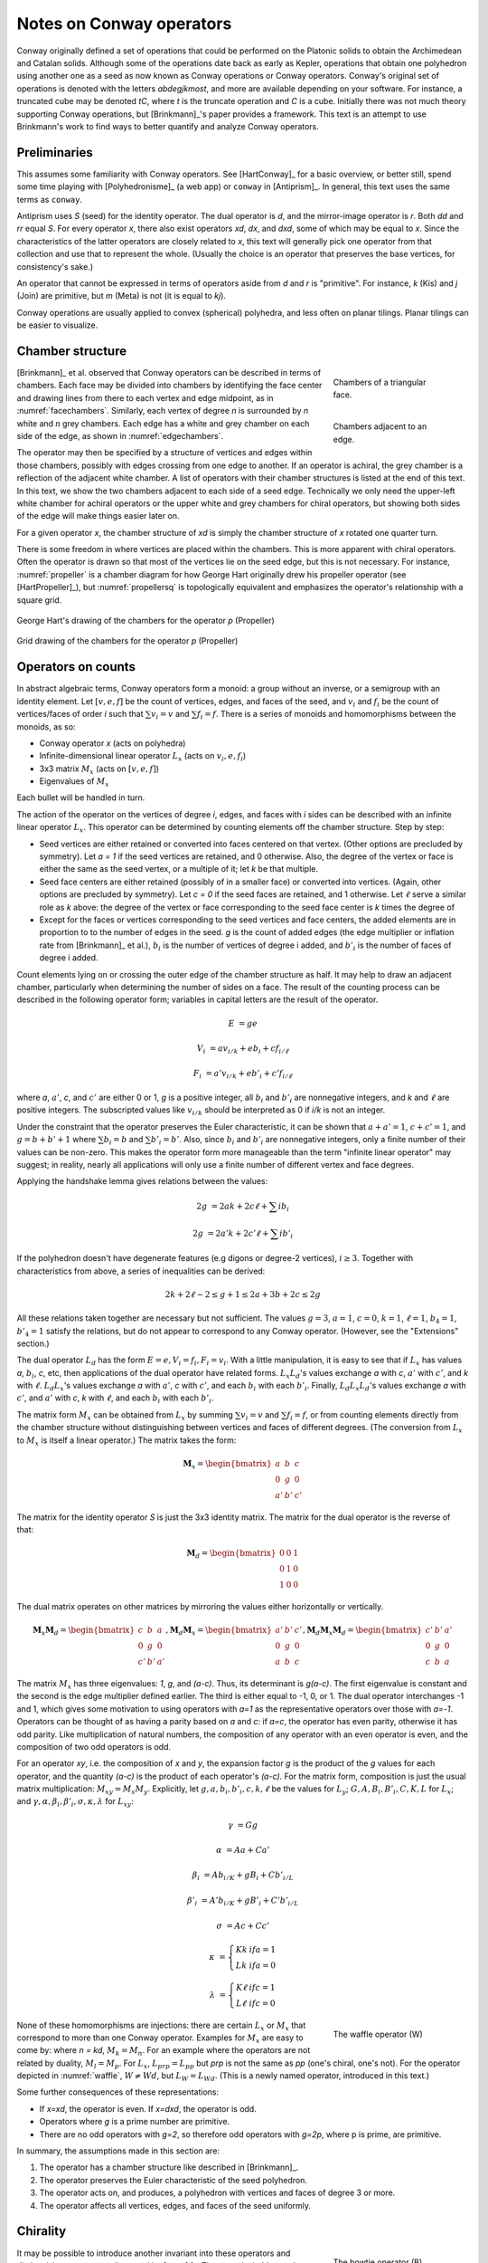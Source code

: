 Notes on Conway operators
=========================

Conway originally defined a set of operations that could be performed on the
Platonic solids to obtain the Archimedean and Catalan solids. Although some of
the operations date back as early as Kepler, operations that obtain one
polyhedron using another one as a seed as now known as Conway operations or
Conway operators. Conway's original set of operations is denoted with the
letters `abdegjkmost`, and more are available depending on your software. For
instance, a truncated cube may be denoted `tC`, where `t` is the truncate
operation and `C` is a cube. Initially there was not much theory supporting
Conway operations, but [Brinkmann]_'s paper provides a framework. This text
is an attempt to use Brinkmann's work to find ways to better quantify and
analyze Conway operators.

Preliminaries
-------------
This assumes some familiarity with Conway operators. See [HartConway]_ for a
basic overview, or better still, spend some time playing with
[Polyhedronisme]_ (a web app) or ``conway`` in [Antiprism]_.
In general, this text uses the same terms as ``conway``.

Antiprism uses `S` (seed) for the identity operator. The dual operator is `d`,
and the mirror-image operator is `r`. Both `dd` and `rr` equal `S`. For every
operator `x`, there also exist operators `xd`, `dx`, and `dxd`, some of which
may be equal to `x`. Since the characteristics of the latter operators
are closely related to `x`, this text will generally pick one operator from
that collection and use that to represent the whole. (Usually the choice is
an operator that preserves the base vertices, for consistency's sake.)

An operator that cannot be expressed in terms of operators aside from `d` and
`r` is "primitive". For instance, `k` (Kis) and `j` (Join) are primitive,
but `m` (Meta) is not (it is equal to `kj`).

Conway operations are usually applied to convex (spherical) polyhedra, and less
often on planar tilings. Planar tilings can be easier to visualize.

Chamber structure
-----------------
.. _facechambers:
.. figure:: triangle_chambers.svg
   :align: right
   :figwidth: 25%

   Chambers of a triangular face.

.. _edgechambers:
.. figure:: edge_chambers.svg
   :align: right
   :figwidth: 25%

   Chambers adjacent to an edge.

[Brinkmann]_ et al. observed that Conway operators can be described in terms
of chambers. Each face may be divided into chambers by identifying the face
center and drawing lines from there to each vertex and edge midpoint, as in
:numref:`facechambers`. Similarly, each vertex of degree `n` is surrounded
by `n` white and `n` grey chambers. Each edge has a white and grey chamber on
each side of the edge, as shown in :numref:`edgechambers`.

The operator may then be specified by a structure of vertices and edges within
those chambers, possibly with edges crossing from one edge to another. If an
operator is achiral, the grey chamber is a reflection of the adjacent white
chamber. A list of operators with their chamber structures is listed at the
end of this text. In this text, we show the two chambers adjacent to each
side of a seed edge. Technically we only need the upper-left white chamber for
achiral operators or the upper white and grey chambers for chiral operators,
but showing both sides of the edge will make things easier later on.

For a given operator `x`, the chamber structure of `xd` is simply the
chamber structure of `x` rotated one quarter turn.

There is some freedom in where vertices are placed within the chambers.
This is more apparent with chiral operators. Often the operator is drawn
so that most of the vertices lie on the seed edge, but this is not necessary.
For instance, :numref:`propeller` is a chamber diagram for how George Hart
originally drew his propeller operator (see [HartPropeller]_),
but :numref:`propellersq` is topologically
equivalent and emphasizes the operator's relationship with a square grid.

.. _propeller:
.. figure:: edge_chambers_propeller.svg
   :align: center

   George Hart's drawing of the chambers for the operator `p` (Propeller)

.. _propellersq:
.. figure:: edge_chambers_propeller-square_grid.svg
   :align: center

   Grid drawing of the chambers for the operator `p` (Propeller)

Operators on counts
-------------------
In abstract algebraic terms, Conway operators form a monoid: a group without
an inverse, or a semigroup with an identity element. Let :math:`[v,e,f]` be
the count of vertices, edges, and faces of the seed, and :math:`v_i` and
:math:`f_i` be the count of vertices/faces of order `i` such that
:math:`\sum v_i = v` and :math:`\sum f_i = f`. There is a series of monoids and
homomorphisms between the monoids, as so:

* Conway operator `x` (acts on polyhedra)
* Infinite-dimensional linear operator :math:`L_x` (acts on :math:`v_i, e, f_i`)
* 3x3 matrix :math:`M_x` (acts on :math:`[v,e,f]`)
* Eigenvalues of :math:`M_x`

Each bullet will be handled in turn.

The action of the operator on the vertices of degree `i`, edges, and faces with
`i` sides can be described with an infinite linear operator :math:`L_x`. This
operator can be determined by counting elements off the chamber structure.
Step by step:

* Seed vertices are either retained or converted into faces centered on that
  vertex. (Other options are precluded by symmetry). Let `a = 1` if the
  seed vertices are retained, and 0 otherwise. Also, the degree of the vertex
  or face is either the same as the seed vertex, or a multiple of it; let `k`
  be that multiple.
* Seed face centers are either retained (possibly of in a smaller face) or
  converted into vertices. (Again, other options are precluded by symmetry).
  Let `c = 0` if the seed faces are retained, and 1 otherwise. Let :math:`\ell`
  serve a similar role as `k` above: the degree of the vertex or face
  corresponding to the seed face center is `k` times the degree of
* Except for the faces or vertices corresponding to the seed vertices and face
  centers, the added elements are in proportion to to the number of
  edges in the seed. `g` is the count of added edges (the edge multiplier or
  inflation rate from [Brinkmann]_ et al.),
  :math:`b_i` is the number of vertices of degree i added,
  and :math:`b'_i` is the number of faces of degree i added.

Count elements lying on or crossing the outer edge of the chamber structure as
half. It may help to draw an adjacent chamber, particularly when determining
the number of sides on a face. The result of the counting process can be
described in the following operator form;
variables in capital letters are the result of the operator.

.. math::
   E &= ge

   V_i &= a v_{i/k} + e b_i + c f_{i/\ell}

   F_i &= a' v_{i/k} + e b'_i + c' f_{i/\ell}

where `a`, :math:`a'`, `c`, and :math:`c'` are either 0 or 1, `g` is a
positive integer, all :math:`b_i` and :math:`b'_i` are nonnegative integers,
and `k` and :math:`\ell` are positive integers. The subscripted values like
:math:`v_{i/k}` should be interpreted as 0 if `i/k` is not an integer.

Under the constraint that the operator preserves the Euler characteristic,
it can be shown that :math:`a + a' = 1`, :math:`c + c' = 1`, and
:math:`g= b + b' + 1` where :math:`\sum b_i = b` and :math:`\sum b'_i = b'`.
Also, since :math:`b_i` and :math:`b'_i` are nonnegative integers, only a
finite number of their values can be non-zero. This makes the operator form
more manageable than the term "infinite linear operator" may suggest; in
reality, nearly all applications will only use a finite number of different
vertex and face degrees.

Applying the handshake lemma gives relations between the values:

.. math::
   2g &= 2ak + 2c\ell + \sum i b_i

   2g &= 2a'k + 2c'\ell + \sum i b'_i

If the polyhedron doesn't have degenerate features (e.g digons or degree-2
vertices), :math:`i \ge 3`. Together with characteristics from above, a
series of inequalities can be derived:

.. math::
   2k + 2\ell - 2 \le g + 1 \le 2a + 3b + 2c \le 2g

All these relations taken together  are necessary but not sufficient. The values
:math:`g=3`, :math:`a=1`, :math:`c=0`, :math:`k=1`, :math:`\ell=1`,
:math:`b_4=1`, :math:`b'_4=1` satisfy the relations, but do not appear
to correspond to any Conway operator. (However, see the "Extensions" section.)

The dual operator :math:`L_d` has the form :math:`E = e, V_i = f_i, F_i = v_i`.
With a little manipulation, it is easy to see that if :math:`L_x` has values
`a`, :math:`b_i`, `c`, etc, then applications of the dual operator have related
forms. :math:`L_x L_d`'s values exchange `a` with `c`, :math:`a'` with
:math:`c'`, and `k` with :math:`\ell`. :math:`L_d L_x`'s values exchange `a`
with :math:`a'`, `c` with :math:`c'`, and each :math:`b_i` with each
:math:`b'_i`. Finally, :math:`L_d L_x L_d`'s values exchange `a` with
:math:`c'`, and :math:`a'` with `c`, `k` with :math:`\ell`,
and each :math:`b_i` with each :math:`b'_i`.

The matrix form :math:`M_x` can be obtained from :math:`L_x` by summing
:math:`\sum v_i = v` and :math:`\sum f_i = f`, or from counting elements
directly from the chamber structure without distinguishing between vertices and
faces of different degrees. (The conversion from :math:`L_x` to :math:`M_x` is
itself a linear operator.) The matrix takes the form:

.. math::
   \mathbf{M}_x = \begin{bmatrix}
   a & b & c \\
   0 & g & 0 \\
   a' & b' & c' \end{bmatrix}

The matrix for the identity operator `S` is just the 3x3 identity matrix.
The matrix for the dual operator is the reverse of that:

.. math::
   \mathbf{M}_d = \begin{bmatrix}
   0 & 0 & 1 \\
   0 & 1 & 0 \\
   1 & 0 & 0 \end{bmatrix}

The dual matrix operates on other matrices by mirroring the values either
horizontally or vertically.

.. math::
   \mathbf{M}_x \mathbf{M}_d = \begin{bmatrix}
   c & b & a \\
   0 & g & 0 \\
   c' & b' & a' \end{bmatrix}, \mathbf{M}_d \mathbf{M}_x  = \begin{bmatrix}
   a' & b' & c' \\
   0 & g & 0 \\
   a & b & c \end{bmatrix}, \mathbf{M}_d \mathbf{M}_x \mathbf{M}_d = \begin{bmatrix}
   c' & b' & a' \\
   0 & g & 0 \\
   c & b & a \end{bmatrix}

The matrix :math:`M_x` has three eigenvalues: `1`, `g`, and `(a-c)`. Thus, its
determinant is `g(a-c)`. The first eigenvalue is constant and the second is the
edge multiplier defined earlier. The third is either equal to -1, 0, or 1.
The dual operator interchanges -1 and 1, which gives some motivation to using
operators with `a=1` as the representative operators over those with `a=-1`.
Operators can be thought of as having a parity based on `a` and `c`: if `a=c`,
the operator has even parity, otherwise it has odd parity. Like multiplication
of natural numbers, the composition of any operator with an even operator is
even, and the composition of two odd operators is odd.

For an operator `xy`, i.e. the composition of `x` and `y`, the expansion factor
`g` is the product of the `g` values for each operator, and the quantity `(a-c)`
is the product of each operator's `(a-c)`. For the matrix form, composition is
just the usual matrix multiplication: :math:`M_{xy} = M_x M_y`. Explicitly, let
:math:`g, a, b_i, b'_i, c, k, \ell` be the values for :math:`L_y`;
:math:`G, A, B_i, B'_i, C, K, L` for :math:`L_x`; and
:math:`\gamma, \alpha, \beta_i, \beta'_i, \sigma, \kappa, \lambda`
for :math:`L_{xy}`:

.. math::
   \gamma &= Gg

   \alpha &= Aa + Ca'

   \beta_i &= A b_{i/K} + g B_i + C b'_{i/L}

   \beta'_i &= A' b_{i/K} + g B'_i + C' b'_{i/L}

   \sigma &= Ac + Cc'

.. math::
   \kappa &= \left\{
    \begin{array}{ll}
      Kk & if a=1\\
      Lk & if a=0
    \end{array}
   \right.

   \lambda &= \left\{
    \begin{array}{ll}
      K \ell & if c=1\\
      L \ell & if c=0
    \end{array}
   \right.

.. _waffle:
.. figure:: edge_chambers_waffle.svg
   :align: right
   :figwidth: 25%

   The waffle operator (W)

None of these homomorphisms are injections: there are certain
:math:`L_x` or :math:`M_x` that correspond to more than one Conway operator.
Examples for :math:`M_x` are easy to come by: where `n = kd`, :math:`M_k = M_n`.
For an example where the operators are not related by duality,
:math:`M_l = M_p`. For :math:`L_x`, :math:`L_{prp} = L_{pp}` but `prp` is not
the same as `pp` (one's chiral, one's not). For the operator depicted in
:numref:`waffle`, :math:`W \ne Wd`, but :math:`L_W = L_{Wd}`.
(This is a newly named operator, introduced in this text.)

Some further consequences of these representations:

* If `x=xd`, the operator is even. If `x=dxd`, the operator is odd.
* Operators where `g` is a prime number are primitive.
* There are no odd operators with `g=2`, so therefore odd operators
  with `g=2p`, where p is prime, are primitive.

In summary, the assumptions made in this section are:

#. The operator has a chamber structure like described in [Brinkmann]_.
#. The operator preserves the Euler characteristic of the seed polyhedron.
#. The operator acts on, and produces, a polyhedron with vertices and faces of
   degree 3 or more.
#. The operator affects all vertices, edges, and faces of the seed uniformly.

Chirality
---------
.. _bowtie:
.. figure:: edge_chambers_bowtie.svg
   :align: right
   :figwidth: 25%

   The bowtie operator (B)

It may be possible to introduce another invariant into these operators and
distinguish operators not discerned by :math:`L_x` or :math:`M_x`. The most
desirable may be a measure for chirality; in theory that would distinguish,
e.g. `pp` vs `prp`. However, this does not appear as simple as assigning
achiral operators to 0 and :math:`\pm 1` to chiral operators. The composition
of a chiral operator and an achiral operator is always chiral, but:

* Two chiral operators can produce an achiral operator: `prp`
* Two chiral operators can produce a chiral operator: `pp`, `pg`, `prg`

Further confusing things are operators where r and d interact. Some
operators have `xd = x`, while some have `xd = rxr`. The `gyro` operator is one
example of the latter, and the bowtie operator in :numref:`bowtie` is another,
maybe easier-to-visualize example.
(Bowtie is a newly named operator, introduced in this text.)

Relation to the Goldberg-Coxeter operation
------------------------------------------

The Goldberg-Coxeter operation can be fairly simply extended to a Conway
operator. In the master polygon, identify two vertices and the center: this is
the chamber structure of the operator.

Many of the named Conway operators are GC operations, or related by duality.
GC operators are also a good source of examples; in the 2-parameter families,
it's often easy to find an operator with a desired quality.
GC operators have an invariant `T`, the "trianglation number",
which is identical to the Conway operator edge factor `g`.

* :math:`\Box_{a,b}`: :math:`g = T = a^2 + b^2`
* :math:`\Delta_{a,b}`: :math:`g = T = a^2 + ab + b^2`

Extension - Alternating Operators
---------------------------------
.. _facealtchambers:
.. figure:: square_alternating_chambers.svg
   :align: right
   :figwidth: 25%

   Alternating chambers of a quadrilateral face.

.. _edgealtchambers:
.. figure:: edge_chambers_alternating.svg
   :align: right
   :figwidth: 25%

   Alternating chambers adjacent to an edge.

.. _semi:
.. figure:: edge_chambers_alternating_semi.svg
   :align: right
   :figwidth: 25%

   Alternating chambers of the Coxeter semi operator (without digon reduction)

In [Coxeter8]_ (specifically section 8.6), Coxeter defines an alternation
operation `h` on regular polyhedra with only even-sided faces. (He actually
defines it on general polytopes, but let's not complicate things by considering
higher dimensions.) Each face is replaced
with a face with half as many sides, and alternate vertices are either retained
as part of the faces or converted into vertices with number of sides equal to
the degree of the seed vertex. (He also defines a snub operation in section 8.4,
different from the `s` snub Conway defined, that is equivalent to `ht`.) The
alternation operation converts quadrilateral faces into digons. Usually the
digons are converted into edges, but for now, let digons be digons.

This motivates the definition of "alternating operators" and an "alternating
chamber" structure, as depicted in :numref:`facealtchambers` and
:numref:`edgealtchambers`. This structure is only applicable to polyhedra with
even-sided faces. The dual operators of those are applicable to polyhedra with
even-degree vertices, and should be visualized as having chambers on the left
and right rather than top and bottom. Some of these operators can be described
by using one Conway operator for the top half and one for the bottom,
or one for the left half and one for the right.

These operators depend on the ability to partition vertices into
two disjoint sets, none of which are adjacent to a vertex
in the same set; i.e. it applies to bipartite graphs. By basic graph theory,
planar bipartite graphs have faces of even degree. However, this does not mean
that the two sets of vertexes have the same size, let alone that the sets of
vertices of a certain degree will have a nice partition. The cube and many other
small even-faced polyhedra do partition into two equal sets of vertices, so
beware that examining simple, highly-symmetric polyhedra can be misleading.

Because an alternating operator may transform alternate vertices differently,
and because the size of the sets of alternate vertices (in general or of a
given degree) don't have a fixed ratio or relation, alternating operators do
not in general have representations as :math:`L_x` and :math:`M_x`, at least
as defined earlier. However, alternating operators that have the same effect on
alternating vertices (or faces) can be accommodated in this form. In fact, some
alternating operators may fill in some gaps where no operator exists for
:math:`L_x` or :math:`M_x` as defined earlier, given the constraints; see e.g.
"alternating subdivide" in the list of operators below. The change needed is
to allow :math:`k` and :math:`\ell` to take values in
:math:`\mathbb{N}/2 = \{1/2, 1, 3/2, 2, ...\}`.

Even for the operators that don't fit into the format, the values defined in
:math:`L_x` or :math:`M_x` suggest a way to semi-quantitatively describe these
operators. Allow :math:`a`, :math:`c`, :math:`a'`, and :math:`c'`, to take
values in :math:`\{0, 1/2?, 1\}`, where :math:`1/2?` denotes that the
exact value depends on the seed polyhedron, but it is `1/2` or near `1/2`
for many polyhedra. Also define :math:`k_1`, :math:`k_2`, :math:`\ell_1`, and
:math:`\ell_2`, multipliers for the degree of the alternating seed vertices or
faces respectively, which may also take values in :math:`\mathbb{N}/2`.

If :math:`\ell` = 1/2 , the operator creates digons from degree-4 faces.
Similarly, if :math:`k = 1/2`, the operator creates degree-2 vertices from
degree-4 vertices. (The same applies to the :math:`k_i` and :math:`\ell_i`
forms.) The operation of smoothing degree-2 vertices and faces
cannot be represented as a chamber structure, or in the form :math:`L_x` or
:math:`M_x`. Neither can operations that create degree-2 vertices and faces
be altered to smooth those features while retaining the ability to be
represented as :math:`L_x` or :math:`M_x`. The issue is that the smoothing
operator not only removes degree-2 features, but also affects the degree of
adjacent features, and may affect some features of a certain degree while
leaving others alone. An adjusted :math:`M_x` may be specified as a 5x3 matrix
from :math:`\langle v,e,f,v_4,f_4 \rangle` to :math:`\langle v,e,f \rangle`,
but this is a linear map between two different spaces, not a linear operator,
and isn't as useful compared to the usual :math:`M_x`. (For instance,
you can't multiply the matrices together to represent operator composition.)
Alternately, the operators can be further restricted to
polyhedra with faces or vertices of degree 6 or more.

In the list of assumptions at the end of the "Operators on counts" section,
these operators may violate 1, 3, and 4.


Extension - Topology
--------------------
With some care, Conway operators can be applied to any polyhedron or tiling,
including those with holes. Non-orientable polyhedra may be used as seeds for
achiral operators, as well. Planar tilings may be easier to analyze by
taking a finite section and treating it as a torus. Convex polyhedra may be
put into "canonical form" such that all faces are flat, all edges are tangent
to the unit sphere, and the centroid of the polyhedron is at the origin.
There is no canonical form yet described for non-spherical polyhedra or
tilings, however, which may complicate analysis.

In the topology of surfaces, the connected sum `A#B` can be thought of as
removing a disk from A and B and stitching them together along the created
boundary. If `B` has the topology of a sphere, then `A#B` has the topology of
`A`: a connected sum with a sphere does not change the topology. The
classification theorem of closed surfaces states that closed surfaces have the
topology of either a sphere or a connected sum of a number of toruses and/or
cross-caps.

We can think of the operator chamber diagrams we've described so far (even the
alternating ones) as having the topology of a sphere: identify the two edges
on the left and the two edges on the right. Then, the operation can be described
as taking the connected sum of the operator chamber diagrams with each face of
the seed polyhedron. Thus assumption 2 in the list of assumptions at the
end of the "Operators on counts" section: taking the connected sum with a
sphere does not change the topology, so the operation does not change the Euler
characteristic.

.. _skeleton:
.. figure:: edge_chambers_skeleton.svg
   :align: right
   :figwidth: 25%

   Chambers of skeletonize operation.

However, operators that alter the topology can be described, introducing holes
or other features to a polyhedron. The simplest operator of this kind is the
skeletonize operator depicted in :numref:`skeleton`. Edges and vertices are
retained, but faces are removed. The red crosses indicate that the base faces
are not retained or replaced with vertices: they are removed entirely. If `G` is
the genus of the seed polyhedron, the genus of the resulting "polyhedron" (no
longer a surface, somewhat a surface with boundary) is
`G - f`. The :math:`L_x` form is obvious, as is the :math:`M_x` form:

.. math::
   \begin{bmatrix}
   1 & 0 & 0 \\
   0 & 1 & 0 \\
   0 & 0 & 0 \end{bmatrix} .

Instead of annihilating the face completely, one can hollow out a space in its
center and leave behind a border. This can be done with the `leonardo` command
in Antiprism, or the hollow/skeletonize/`h` operator in Polyhedronisme (not to
be confused with the skeletonize defined above, or the semi operator from the
last section). Although the operations differ in exactly how the new faces are
specified, they both resemble cutting out each face and stitching in a torus in
its place along the outermost circle of the torus. To represent this, we have
to extrude the chamber structure out into a sort of 3d prism.

(add: L_x and M_x forms)

One could also create operators that add multiple holes per edge, or add
cross-caps.

Table of operators
------------------
Where not specified, :math:`k` and :math:`\ell` are 1, and
:math:`b_i` and :math:`b'_i` are 0.

.. list-table:: Conway operators

   * - Operator
     - Chiral?
     - Chambers
     - Matrix
     - :math:`k, \ell`, :math:`b_i`, :math:`b'_i`
     - Useful relations
   * - `S` (Seed, Identity)
     - N
     - .. image:: edge_chambers.svg
     - .. math::
        \begin{bmatrix}
        1 & 0 & 0 \\
        0 & 1 & 0 \\
        0 & 0 & 1 \end{bmatrix}
     -
     - `rr = S`
   * - `d` (Dual)
     - N
     - .. image:: edge_chambers_dual.svg
     - .. math::
          \begin{bmatrix}
          0 & 0 & 1 \\
          0 & 1 & 0 \\
          1 & 0 & 0 \end{bmatrix}
     -
     - `dd = S`
   * - `j` (Join)
     - N
     - .. image:: edge_chambers_join.svg
     - .. math::
          \begin{bmatrix}
          1 & 0 & 1 \\
          0 & 2 & 0 \\
          0 & 1 & 0 \end{bmatrix}
     - :math:`b'_4=1`
     - `j = jd = da = dad`
   * - `k` (Kis)
     - N
     - .. image:: edge_chambers_kis.svg
     - .. math::
          \begin{bmatrix}
          1 & 0 & 1 \\
          0 & 3 & 0 \\
          0 & 2 & 0 \end{bmatrix}
     - :math:`k=2`, :math:`b'_3=2`
     - `k = nd = dz = dtd`
   * - `g` (Gyro)
     - Y
     - .. image:: edge_chambers_gyro.svg
     - .. math::
          \begin{bmatrix}
          1 & 2 & 1 \\
          0 & 5 & 0 \\
          0 & 2 & 0 \end{bmatrix}
     - :math:`b_3=2`, :math:`b'_5=2`
     - `g = rgdr = ds = rdsdr`
   * - `p` (Propeller)
     - Y
     - .. image:: edge_chambers_propeller.svg
     - .. math::
          \begin{bmatrix}
          1 & 2 & 0 \\
          0 & 5 & 0 \\
          0 & 2 & 1 \end{bmatrix}
     - :math:`b_4=2`, :math:`b'_4=2`
     - `p = dpd`
   * - `c` (Chamfer)
     - N
     - .. image:: edge_chambers_chamfer.svg
     - .. math::
          \begin{bmatrix}
          1 & 2 & 0 \\
          0 & 4 & 0 \\
          0 & 1 & 1 \end{bmatrix}
     - :math:`b_3=2`, :math:`b'_6=1`
     - `c = dud`
   * - `l` (Loft)
     - N
     - .. image:: edge_chambers_loft.svg
     - .. math::
          \begin{bmatrix}
          1 & 2 & 0 \\
          0 & 5 & 0 \\
          0 & 2 & 1 \end{bmatrix}
     - :math:`k=2`, :math:`b_3=2`, :math:`b'_4=2`
     -
   * - `q` (Quinto)
     - N
     - .. image:: edge_chambers_quinto.svg
     - .. math::
          \begin{bmatrix}
          1 & 3 & 0 \\
          0 & 6 & 0 \\
          0 & 2 & 1 \end{bmatrix}
     - :math:`b_3=2`, :math:`b_4=1`, :math:`b'_5=2`
     -
   * - :math:`K_0` (Join-stake)
     - N
     - .. image:: edge_chambers_join-stake.svg
     - .. math::
          \begin{bmatrix}
          1 & 2 & 1 \\
          0 & 6 & 0 \\
          0 & 3 & 0 \end{bmatrix}
     - :math:`k=2`, :math:`b_3=2`, :math:`b'_4=3`
     -
   * - :math:`K` (Stake)
     - N
     - .. image:: edge_chambers_stake.svg
     - .. math::
          \begin{bmatrix}
          1 & 2 & 1 \\
          0 & 7 & 0 \\
          0 & 4 & 0 \end{bmatrix}
     - :math:`k=3`, :math:`b_3=2`, :math:`b'_3=2`, :math:`b'_4=2`
     -
   * - :math:`L_0` (Join-lace)
     - N
     - .. image:: edge_chambers_join-lace.svg
     - .. math::
          \begin{bmatrix}
          1 & 2 & 0 \\
          0 & 6 & 0 \\
          0 & 3 & 1 \end{bmatrix}
     - :math:`k=2`, :math:`b_4=2`, :math:`b'_3=2`, :math:`b'_4=1`
     -
   * - :math:`L` (Lace)
     - N
     - .. image:: edge_chambers_lace.svg
     - .. math::
          \begin{bmatrix}
          1 & 2 & 0 \\
          0 & 7 & 0 \\
          0 & 4 & 1 \end{bmatrix}
     - :math:`k=3`, :math:`b_4=2`, :math:`b'_3=4`
     -
   * - :math:`w` (Whirl)
     - Y
     - .. image:: edge_chambers_whirl.svg
     - .. math::
          \begin{bmatrix}
          1 & 4 & 0 \\
          0 & 7 & 0 \\
          0 & 2 & 1 \end{bmatrix}
     - :math:`b_3=4`, :math:`b'_6=2`
     -
   * - :math:`J=(kk)_0` (Join-kis-kis)
     - N
     - .. image:: edge_chambers_join-kis-kis.svg
     - .. math::
          \begin{bmatrix}
          1 & 2 & 1 \\
          0 & 8 & 0 \\
          0 & 5 & 0 \end{bmatrix}
     - :math:`k=3`, :math:`\ell=2`, :math:`b_3=2`, :math:`b'_3=4`, :math:`b'_4=1`
     -
   * - :math:`X` (Cross)
     - N
     - .. image:: edge_chambers_cross.svg
     - .. math::
          \begin{bmatrix}
          1 & 3 & 1 \\
          0 & 10 & 0 \\
          0 & 6 & 0 \end{bmatrix}
     - :math:`k=2`, :math:`b_4=2`, :math:`b_6=1`, :math:`b'_3=4`, :math:`b'_4=2`
     -
   * - :math:`W` (Waffle) (New)
     - N
     - .. image:: edge_chambers_waffle.svg
     - .. math::
          \begin{bmatrix}
          1 & 4 & 1 \\
          0 & 9 & 0 \\
        0 & 4 & 0 \end{bmatrix}
     - :math:`b_3=2`, :math:`b_4=2`, :math:`b'_4=2`, :math:`b'_5=2`
     -
   * - :math:`B` (Bowtie) (New)
     - Y
     - .. image:: edge_chambers_bowtie.svg
     - .. math::
          \begin{bmatrix}
          1 & 5 & 1 \\
          0 & 10 & 0 \\
          0 & 4 & 0 \end{bmatrix}
     - :math:`b_3=4`, :math:`b_4=1`, :math:`b'_3=2`, :math:`b'_7=2`
     - `rBr=Bd`
   * - :math:`m_n` (Meta)
     - N
     -
     - .. math::
          \begin{bmatrix}
          1 & n & 1 \\
          0 & 3n+3 & 0 \\
          0 & 2n+2 & 1 \end{bmatrix}
     - :math:`k=2`, :math:`\ell=n+1`, :math:`b_4=n`, :math:`b'_3=2n+2`
     - :math:`m_1 = m = kj`
   * - :math:`M_n` (Medial)
     - N
     -
     - .. math::
          \begin{bmatrix}
          1 & n & 1 \\
          0 & 3n+1 & 0 \\
          0 & 2n & 1 \end{bmatrix}
     - :math:`\ell=n`, :math:`b_4=n`, :math:`b'_3=2n-2`, :math:`b'_4=2`
     - :math:`M_1 = o = jj`
   * - :math:`\Delta_{a,b}` if `T` divisible by 3
     - If :math:`a \ne b` and :math:`b \ne 0`
     -
     - .. math::
          \begin{bmatrix}
          1 & T/3-1 & 1 \\
          0 & T & 0 \\
          0 & 2T/3 & 0 \end{bmatrix}
     - :math:`b_6=b`, :math:`b'_3=b'`
     - :math:`\Delta_{2,0} = u`
   * - :math:`\Delta_{a,b}` if `T` not divisible by 3
     - If :math:`a \ne b` and :math:`b \ne 0`
     -
     - .. math::
          \begin{bmatrix}
          1 & (T-1)/3 & 0 \\
          0 & T & 0 \\
          0 & 2(T-1)/3 & 1 \end{bmatrix}
     - :math:`b_6=b`, :math:`b'_3=b'`
     - :math:`\Delta_{1,1} = n`, :math:`\Delta_{2,1} = dwd`
   * - :math:`\Box_{a,b}` if `T` even
     - If :math:`a \ne b` and :math:`b \ne 0`
     -
     - .. math::
          \begin{bmatrix}
          1 & T/2-1 & 1 \\
          0 & T & 0 \\
          0 & T/2 & 0 \end{bmatrix}
     - :math:`b_4=b`, :math:`b'_4=b'`
     - :math:`\Box_{a,b} = \Box_{a,b}d`,
       :math:`\Box_{1,1} = j`, :math:`\Box_{2,0} = o = j^2`
   * - :math:`\Box_{a,b}` if `T` odd
     - If :math:`a \ne b` and :math:`b \ne 0`
     -
     - .. math::
          \begin{bmatrix}
          1 & (T-1)/2 & 0 \\
          0 & T & 0 \\
          0 & (T-1)/2 & 1 \end{bmatrix}
     - :math:`b_4` :math:`=b'_4` :math:`=b` :math:`=b'`
     - :math:`\Box_{a,b} = d\Box_{a,b}d`, :math:`\Box_{1,2} = p`

In the following section, when :math:`k_1=k_2` or :math:`\ell_1 = \ell_2`, both
are written as just :math:`k` or :math:`\ell`.

.. list-table:: Alternating operators

   * - Operator
     - Degenerate?
     - Chambers
     - Matrix
     - :math:`k_i, \ell_i`, :math:`b_i`, :math:`b'_i`
   * - Alternation, Hemi, Semi
     - Digons
     - .. image:: edge_chambers_alternating_semi.svg
     - .. math::
          \begin{bmatrix}
          1/2? & 0 & 0 \\
          0 & 1 & 0 \\
          1/2? & 0 & 1 \end{bmatrix}
     - :math:`k_1 = 2`, :math:`k_2 = 1`, :math:`\ell = 1/2`
   * - Alternating Bisect
     - Digons
     - .. image:: edge_chambers_alternating_bisect.svg
     - .. math::
          \begin{bmatrix}
          1 & 0 & 0 \\
          0 & 2 & 0 \\
          0 & 1 & 1 \end{bmatrix}
     - :math:`b'_3 = 1`, :math:`\ell = 1/2`
   * - Alternating Truncate
     - N
     - .. image:: edge_chambers_alternating_truncate.svg
     - .. math::
          \begin{bmatrix}
          1/2? & 1 & 0 \\
          0 & 2 & 0 \\
          1/2? & 0 & 1 \end{bmatrix}
     - :math:`\ell = 3/2`, :math:`b_3=1`
   * - Alternating Subdivide
     - N
     - .. image:: edge_chambers_alternating_subdivide.svg
     - .. math::
          \begin{bmatrix}
          1 & 1 & 0 \\
          0 & 3 & 0 \\
          0 & 1 & 1 \end{bmatrix}
     - :math:`\ell = 3/2`, :math:`b_4=1`, :math:`b'_3=1`
   * - Alternating Ortho
     - Degree-2 vertices
     - .. image:: edge_chambers_alternating_ortho.svg
     - .. math::
          \begin{bmatrix}
          1 & 1 & 1 \\
          0 & 3 & 0 \\
          0 & 1 & 0 \end{bmatrix}
     - :math:`k = 1/2`, :math:`b_3=1`, :math:`b'_6=1`
   * - Alternating Meta/Ortho
     - N
     - .. image:: edge_chambers_alternating_metaortho.svg
     - .. math::
          \begin{bmatrix}
          1 & 1 & 1 \\
          0 & 5 & 0 \\
          0 & 3 & 0 \end{bmatrix}
     - :math:`k_1=1`, :math:`k_2=2`, :math:`\ell = 3/2`,
       :math:`b_4=1`, :math:`b'_3=2`, :math:`b'_4=1`
   * - Alternating Meta/Join
     - N
     - .. image:: edge_chambers_alternating_metajoin.svg
     - .. math::
          \begin{bmatrix}
          1 & 1 & 1 \\
          0 & 5 & 0 \\
          0 & 3 & 0 \end{bmatrix}
     - :math:`k_1=1`, :math:`k_2=2`, :math:`\ell = 2`,
       :math:`b_3=1`, :math:`b'_3=3`
   * - Alternating Subdivide/Quinto
     - N
     - .. image:: edge_chambers_alternating_subdividequinto.svg
     - .. math::
          \begin{bmatrix}
          1 & 2 & 0 \\
          0 & 5 & 0 \\
          0 & 2 & 1 \end{bmatrix}
     - :math:`b_3=1`, :math:`b_5=1`, :math:`b'_4=2`

Open questions
--------------
* Are there any operators such that `rxr = dxd`? (They would have to be odd
  operators.)
* Is/are there an/other condition/s that can be added to the values for
  :math:`L_x` to make the set of conditions sufficient as well as necessary?
* Is there a good invariant related to the chirality of a Conway operator?
* What other invariants need to be added to fully characterize Conway operators?
